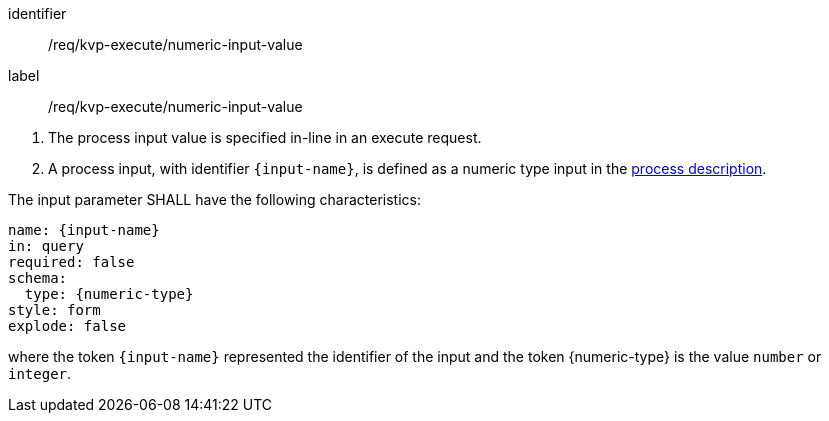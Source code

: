 [[req_kvp-execute_numeric-input-value]]
[requirement]
====
[%metadata]
identifier:: /req/kvp-execute/numeric-input-value
label:: /req/kvp-execute/numeric-input-value

[.component,class=conditions]
--
. The process input value is specified in-line in an execute request.
. A process input, with identifier `{input-name}`, is defined as a numeric type input in the <<sc_process_description,process description>>.
--

[.component,class=part]
--
The input parameter SHALL have the following characteristics:

[source,YAML]
----
name: {input-name}
in: query
required: false
schema:
  type: {numeric-type}
style: form
explode: false
----

where the token `{input-name}` represented the identifier of the input and the token {numeric-type} is the value `number` or `integer`.
--
====
